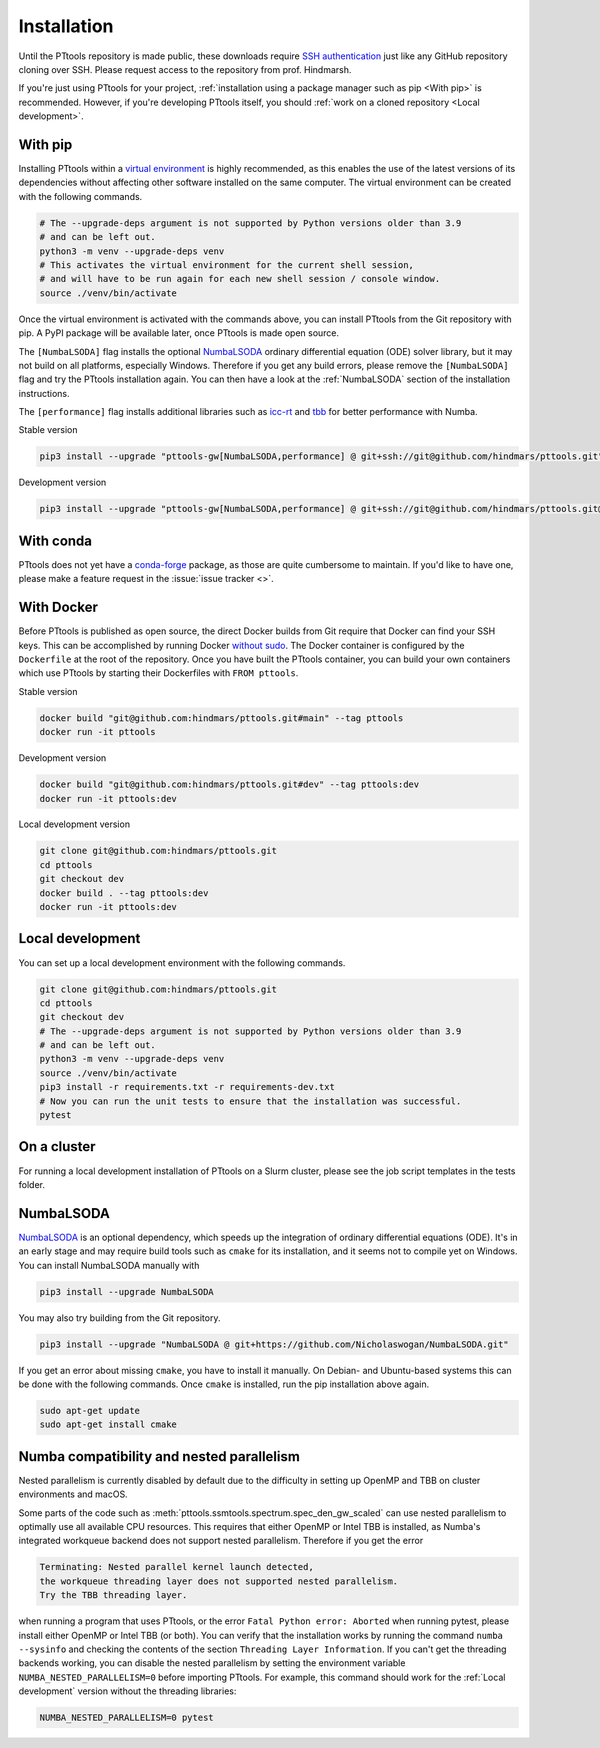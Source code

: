 Installation
============

Until the PTtools repository is made public, these downloads require
`SSH authentication <https://docs.github.com/en/authentication/connecting-to-github-with-ssh>`_
just like any GitHub repository cloning over SSH.
Please request access to the repository from prof. Hindmarsh.

If you're just using PTtools for your project,
:ref:`installation using a package manager such as pip <With pip>` is recommended.
However, if you're developing PTtools itself, you should
:ref:`work on a cloned repository <Local development>`.

With pip
--------
Installing PTtools within a
`virtual environment <https://docs.python.org/3/tutorial/venv.html>`_
is highly recommended, as this enables the use of the latest versions
of its dependencies without affecting other software installed on the same computer.
The virtual environment can be created with the following commands.

.. code-block:: bash

  # The --upgrade-deps argument is not supported by Python versions older than 3.9
  # and can be left out.
  python3 -m venv --upgrade-deps venv
  # This activates the virtual environment for the current shell session,
  # and will have to be run again for each new shell session / console window.
  source ./venv/bin/activate

Once the virtual environment is activated with the commands above,
you can install PTtools from the Git repository with pip.
A PyPI package will be available later, once PTtools is made open source.

The ``[NumbaLSODA]`` flag installs the optional
`NumbaLSODA <https://pypi.org/project/NumbaLSODA/>`_
ordinary differential equation (ODE) solver library,
but it may not build on all platforms, especially Windows.
Therefore if you get any build errors,
please remove the ``[NumbaLSODA]`` flag and try the PTtools installation again.
You can then have a look at the
:ref:`NumbaLSODA` section of the installation instructions.

The ``[performance]`` flag installs additional libraries such as
`icc-rt <https://pypi.org/project/icc-rt/>`_
and
`tbb <https://pypi.org/project/tbb/>`_
for better performance with Numba.

Stable version

.. code-block:: bash

  pip3 install --upgrade "pttools-gw[NumbaLSODA,performance] @ git+ssh://git@github.com/hindmars/pttools.git"

Development version

.. code-block:: bash

  pip3 install --upgrade "pttools-gw[NumbaLSODA,performance] @ git+ssh://git@github.com/hindmars/pttools.git@dev"

With conda
----------
PTtools does not yet have a
`conda-forge <https://conda-forge.org/>`_
package, as those are quite cumbersome to maintain.
If you'd like to have one, please make a feature request in the
:issue:`issue tracker <>`.

With Docker
-----------
Before PTtools is published as open source, the direct Docker builds from Git require
that Docker can find your SSH keys.
This can be accomplished by running Docker
`without sudo <https://docs.docker.com/engine/install/linux-postinstall/#manage-docker-as-a-non-root-user>`_.
The Docker container is configured by the ``Dockerfile`` at the root of the repository.
Once you have built the PTtools container,
you can build your own containers which use PTtools by starting their Dockerfiles with ``FROM pttools``.

Stable version

.. code-block:: bash

  docker build "git@github.com:hindmars/pttools.git#main" --tag pttools
  docker run -it pttools

Development version

.. code-block:: bash

  docker build "git@github.com:hindmars/pttools.git#dev" --tag pttools:dev
  docker run -it pttools:dev

Local development version

.. code-block:: bash

  git clone git@github.com:hindmars/pttools.git
  cd pttools
  git checkout dev
  docker build . --tag pttools:dev
  docker run -it pttools:dev

Local development
-----------------
You can set up a local development environment with the following commands.

.. code-block:: bash

  git clone git@github.com:hindmars/pttools.git
  cd pttools
  git checkout dev
  # The --upgrade-deps argument is not supported by Python versions older than 3.9
  # and can be left out.
  python3 -m venv --upgrade-deps venv
  source ./venv/bin/activate
  pip3 install -r requirements.txt -r requirements-dev.txt
  # Now you can run the unit tests to ensure that the installation was successful.
  pytest

On a cluster
------------
For running a local development installation of PTtools on a Slurm cluster,
please see the job script templates in the tests folder.

NumbaLSODA
----------
`NumbaLSODA <https://pypi.org/project/NumbaLSODA/>`_
is an optional dependency, which speeds up the integration of ordinary differential equations (ODE).
It's in an early stage and may require build tools such as ``cmake`` for its installation,
and it seems not to compile yet on Windows.
You can install NumbaLSODA manually with

.. code-block:: bash

  pip3 install --upgrade NumbaLSODA

You may also try building from the Git repository.

.. code-block:: bash

  pip3 install --upgrade "NumbaLSODA @ git+https://github.com/Nicholaswogan/NumbaLSODA.git"

If you get an error about missing ``cmake``, you have to install it manually.
On Debian- and Ubuntu-based systems this can be done with the following commands.
Once ``cmake`` is installed, run the pip installation above again.

.. code-block:: bash

  sudo apt-get update
  sudo apt-get install cmake

Numba compatibility and nested parallelism
------------------------------------------
Nested parallelism is currently disabled by default due to the difficulty
in setting up OpenMP and TBB on cluster environments and macOS.

Some parts of the code such as
:meth:`pttools.ssmtools.spectrum.spec_den_gw_scaled`
can use nested parallelism to optimally use all available CPU resources.
This requires that either OpenMP or Intel TBB is installed,
as Numba's integrated workqueue backend does not support nested parallelism.
Therefore if you get the error

.. code-block::

  Terminating: Nested parallel kernel launch detected,
  the workqueue threading layer does not supported nested parallelism.
  Try the TBB threading layer.

when running a program that uses PTtools, or the error
``Fatal Python error: Aborted``
when running pytest,
please install either OpenMP or Intel TBB (or both).
You can verify that the installation works by running the command ``numba --sysinfo``
and checking the contents of the section ``Threading Layer Information``.
If you can't get the threading backends working,
you can disable the nested parallelism by setting the environment variable
``NUMBA_NESTED_PARALLELISM=0`` before importing PTtools.
For example, this command should work for the
:ref:`Local development` version without the threading libraries:

.. code-block:: bash

  NUMBA_NESTED_PARALLELISM=0 pytest
